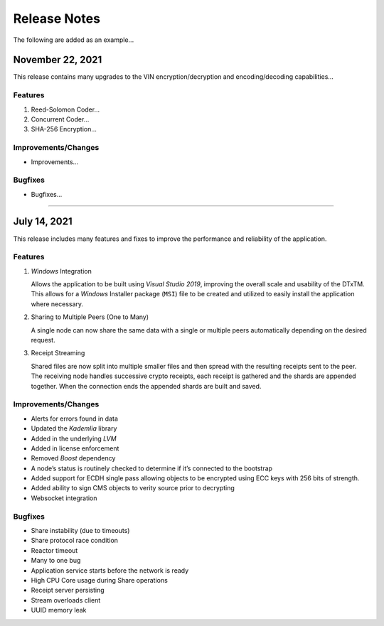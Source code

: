 *************
Release Notes
*************

The following are added as an example...


November 22, 2021
=================

This release contains many upgrades to the VIN encryption/decryption and encoding/decoding capabilities...


Features
--------

#. Reed-Solomon Coder...
#. Concurrent Coder...
#. SHA-256 Encryption...


Improvements/Changes
--------------------

* Improvements...


Bugfixes
--------

* Bugfixes...


===========================================

July 14, 2021
=============

This release includes many features and fixes to improve the performance and reliability of the application. 


Features 
--------

#. *Windows* Integration
   
   Allows the application to be built using *Visual Studio 2019*, improving the overall scale and usability of the DTxTM. This allows for a *Windows* Installer package (``MSI``) file to be created and utilized to easily install the application where necessary. 

#. Sharing to Multiple Peers (One to Many) 

   A single node can now share the same data with a single or multiple peers automatically depending on the desired request. 

#. Receipt Streaming 

   Shared files are now split into multiple smaller files and then spread with the resulting receipts sent to the peer. The receiving node handles successive crypto receipts, each receipt is gathered and the shards are appended together. When the connection ends the appended shards are built and saved. 


Improvements/Changes 
--------------------

* Alerts for errors found in data 
* Updated the *Kademlia* library 
* Added in the underlying *LVM*   
* Added in license enforcement 
* Removed *Boost* dependency  
* A node’s status is routinely checked to determine if it’s connected to the bootstrap 
* Added support for ECDH single pass allowing objects to be encrypted using ECC keys with 256 bits of strength. 
* Added ability to sign CMS objects to verity source prior to decrypting 
* Websocket integration 


Bugfixes 
--------

* Share instability (due to timeouts) 
* Share protocol race condition 
* Reactor timeout 
* Many to one bug 
* Application service starts before the network is ready 
* High CPU Core usage during Share operations 
* Receipt server persisting 
* Stream overloads client 
* UUID memory leak 



